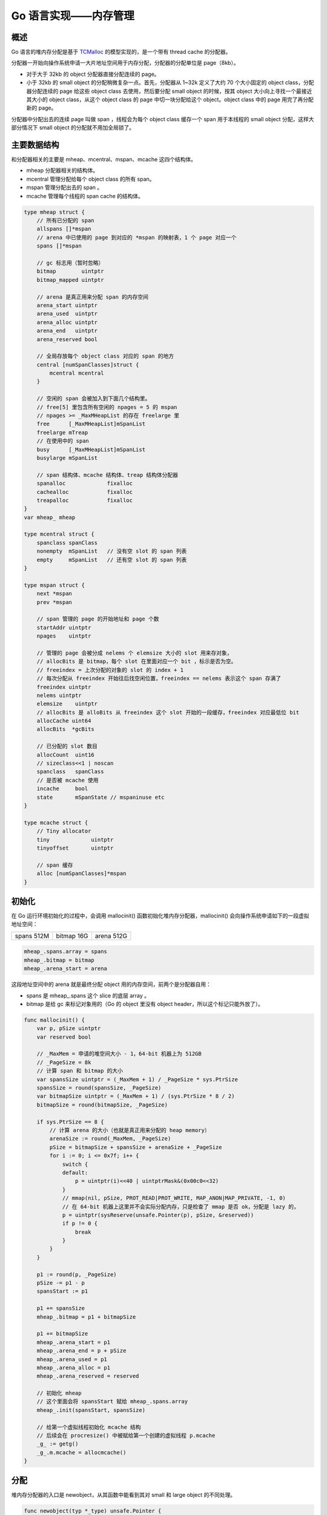 Go 语言实现——内存管理
========================

概述
-----------

Go 语言的堆内存分配是基于 `TCMalloc <http://goog-perftools.sourceforge.net/doc/tcmalloc.html>`_ 的模型实现的，是一个带有 thread cache 的分配器。

分配器一开始向操作系统申请一大片地址空间用于内存分配，分配器的分配单位是 page（8kb）。

- 对于大于 32kb 的 object 分配器直接分配连续的 page。
- 小于 32kb 的 small object 的分配稍微复杂一点。首先，分配器从 1~32k 定义了大约 70 个大小固定的 object class，分配器分配连续的 page 给这些 object class 去使用，然后要分配 small object 的时候，按其 object 大小向上寻找一个最接近其大小的 object class，从这个 object class 的 page 中切一块分配给这个 object。object class 中的 page 用完了再分配新的 page。

分配器中分配出去的连续 page 叫做 span ，线程会为每个 object class 缓存一个 span 用于本线程的 small object 分配，这样大部分情况下 small object 的分配就不用加全局锁了。

主要数据结构
--------------

和分配器相关的主要是 mheap、mcentral、mspan、mcache 这四个结构体。

- mheap 分配器相关的结构体。
- mcentral 管理分配给每个 object class 的所有 span。
- mspan 管理分配出去的 span 。
- mcache 管理每个线程的 span cache 的结构体。

.. code-block:: go

    type mheap struct {
        // 所有已分配的 span
        allspans []*mspan
        // arena 中已使用的 page 到对应的 *mspan 的映射表，1 个 page 对应一个
        spans []*mspan

        // gc 标志用（暂时忽略）
        bitmap        uintptr
        bitmap_mapped uintptr

        // arena 是真正用来分配 span 的内存空间
        arena_start uintptr
        arena_used  uintptr
        arena_alloc uintptr
        arena_end   uintptr
        arena_reserved bool

        // 全局存放每个 object class 对应的 span 的地方
        central [numSpanClasses]struct {
            mcentral mcentral
        }

        // 空闲的 span 会被加入到下面几个结构里。
        // free[5] 里包含所有空闲的 npages = 5 的 mspan
        // npages >= _MaxMHeapList 的存在 freelarge 里
        free      [_MaxMHeapList]mSpanList
        freelarge mTreap
        // 在使用中的 span
        busy      [_MaxMHeapList]mSpanList
        busylarge mSpanList

        // span 结构体、mcache 结构体、treap 结构体分配器
        spanalloc             fixalloc
        cachealloc            fixalloc
        treapalloc            fixalloc
    }
    var mheap_ mheap

    type mcentral struct {
        spanclass spanClass
        nonempty  mSpanList   // 没有空 slot 的 span 列表
        empty     mSpanList   // 还有空 slot 的 span 列表
    }

    type mspan struct {
        next *mspan
        prev *mspan

        // span 管理的 page 的开始地址和 page 个数
        startAddr uintptr
        npages    uintptr

        // 管理的 page 会被分成 nelems 个 elemsize 大小的 slot 用来存对象，
        // allocBits 是 bitmap，每个 slot 在里面对应一个 bit ，标示是否为空。
        // freeindex = 上次分配的对象的 slot 的 index + 1
        // 每次分配从 freeindex 开始往后找空闲位置，freeindex == nelems 表示这个 span 存满了
        freeindex uintptr
        nelems uintptr
        elemsize    uintptr
        // allocBits 是 alloBits 从 freeindex 这个 slot 开始的一段缓存，freeindex 对应最低位 bit
        allocCache uint64
        allocBits  *gcBits

        // 已分配的 slot 数目
        allocCount  uint16
        // sizeclass<<1 | noscan
        spanclass   spanClass
        // 是否被 mcache 使用
        incache     bool
        state       mSpanState // mspaninuse etc
    }

    type mcache struct {
        // Tiny allocator
        tiny             uintptr
        tinyoffset       uintptr

        // span 缓存
        alloc [numSpanClasses]*mspan
    }

初始化
-----------

在 Go 运行环境初始化的过程中，会调用 mallocinit() 函数初始化堆内存分配器，mallocinit() 会向操作系统申请如下的一段虚拟地址空间：

+-----------------------+---------------------+-----------------------+
|    spans 512M         |    bitmap 16G       |   arena 512G          |
+-----------------------+---------------------+-----------------------+

.. code-block:: go

    mheap_.spans.array = spans
    mheap_.bitmap = bitmap
    mheap_.arena_start = arena

这段地址空间中的 arena 就是最终分配 object 用的内存空间，前两个是分配器自用：

- spans 是 mheap\_.spans 这个 slice 的底层 array 。
- bitmap 是给 gc 来标记对象用的（Go 的 object 里没有 object header，所以这个标记只能外放了）。

.. code-block:: go

    func mallocinit() {
        var p, pSize uintptr
        var reserved bool

        // _MaxMem = 申请的堆空间大小 - 1，64-bit 机器上为 512GB
        // _PageSize = 8k
        // 计算 span 和 bitmap 的大小
        var spansSize uintptr = (_MaxMem + 1) / _PageSize * sys.PtrSize
        spansSize = round(spansSize, _PageSize)
        var bitmapSize uintptr = (_MaxMem + 1) / (sys.PtrSize * 8 / 2)
        bitmapSize = round(bitmapSize, _PageSize)

        if sys.PtrSize == 8 {
            // 计算 arena 的大小（也就是真正用来分配的 heap memory）
            arenaSize := round(_MaxMem, _PageSize)
            pSize = bitmapSize + spansSize + arenaSize + _PageSize
            for i := 0; i <= 0x7f; i++ {
                switch {
                default:
                    p = uintptr(i)<<40 | uintptrMask&(0x00c0<<32)
                }
                // mmap(nil, pSize, PROT_READ|PROT_WRITE, MAP_ANON|MAP_PRIVATE, -1, 0)
                // 在 64-bit 机器上这里并不会实际分配内存，只是检查了 mmap 是否 ok，分配是 lazy 的，
                p = uintptr(sysReserve(unsafe.Pointer(p), pSize, &reserved))
                if p != 0 {
                    break
                }
            }
        }

        p1 := round(p, _PageSize)
        pSize -= p1 - p
        spansStart := p1

        p1 += spansSize
        mheap_.bitmap = p1 + bitmapSize

        p1 += bitmapSize
        mheap_.arena_start = p1
        mheap_.arena_end = p + pSize
        mheap_.arena_used = p1
        mheap_.arena_alloc = p1
        mheap_.arena_reserved = reserved

        // 初始化 mheap
        // 这个里面会将 spansStart 赋给 mheap_.spans.array
        mheap_.init(spansStart, spansSize)

        // 给第一个虚拟线程初始化 mcache 结构
        // 后续会在 procresize() 中被赋给第一个创建的虚拟线程 p.mcache
        _g_ := getg()
        _g_.m.mcache = allocmcache()
    }

分配
--------------

堆内存分配器的入口是 newobject，从其函数中能看到其对 small 和 large object 的不同处理。

.. code-block:: go

    func newobject(typ *_type) unsafe.Pointer {
        return mallocgc(typ.size, typ, true)
    }

    func mallocgc(size uintptr, typ *_type, needzero bool) unsafe.Pointer {
        // 空结构体 struct{}，直接返回 &zerobase 的地址
        if size == 0 {
            return unsafe.Pointer(&zerobase)
        }

        // 获取运行 goroutine 线程的 mcache 结构体指针
        c := gomcache()
        var x unsafe.Pointer
        // 好吧，概述里说的按照 object size 大小分成 70 多个 object
        // 并不准确，其实是 70 * 2，object 会按 object 里是否包含指针
        // 再分成两类，真正的 object class = object size << 1 | noscan
        noscan := typ == nil || typ.kind&kindNoPointers != 0
        if size <= maxSmallSize {
            if noscan && size < maxTinySize {
                // 不包含指针并且 size < 16 的 object 为 tiny object，使用 tiny
                // allocator 来分配。
                // tiny allocator 每次向 mcache 申请一块 16 个字节大小的内存，每次
                // 申请内存的 tiny object 从这块内存上割一块，不够了再新申请。
                off := c.tinyoffset
                if off+size <= maxTinySize && c.tiny != 0 {
                    x = unsafe.Pointer(c.tiny + off)
                    c.tinyoffset = off + size
                    return x
                }
                span := c.alloc[tinySpanClass]
                v := nextFreeFast(span)
                if v == 0 {
                    v, _, _ = c.nextFree(tinySpanClass)
                }
                x = unsafe.Pointer(v)
                // 新的 tiny object 需要将内存清零
                (*[2]uint64)(x)[0] = 0
                (*[2]uint64)(x)[1] = 0
                if size < c.tinyoffset || c.tiny == 0 {
                    c.tiny = uintptr(x)
                    c.tinyoffset = size
                }
            } else {
                // 不是 tiny object 并且小于 32k 的 small object
                var sizeclass uint8
                // 计算 object 的 sizeclass
                if size <= smallSizeMax-8 {
                    sizeclass = size_to_class8[(size+smallSizeDiv-1)/smallSizeDiv]
                } else {
                    sizeclass = size_to_class128[(size-smallSizeMax+largeSizeDiv-1)/largeSizeDiv]
                }
                // 根据 sizeclass 获取实际分配的内存大小
                size = uintptr(class_to_size[sizeclass])
                // spc = sizeclass<<1 | noscan
                spc := makeSpanClass(sizeclass, noscan)
                span := c.alloc[spc]
                v := nextFreeFast(span)
                if v == 0 {
                    v, span, _ = c.nextFree(spc)
                }
                x = unsafe.Pointer(v)
                if needzero && span.needzero != 0 {
                    memclrNoHeapPointers(unsafe.Pointer(v), size)
                }
            }
        } else {
            // 大于 32 k
            var s *mspan
            systemstack(func() {
                s = largeAlloc(size, needzero, noscan)
            })
            s.freeindex = 1
            s.allocCount = 1
            x = unsafe.Pointer(s.base())
        }

        return x
    }

上面代码中 nextFreeFast 会尝试根据 span.allocCache 直接找到下一个空闲 slot 用来分配，如果没找到再调用 c.nextFree(spc) 根据 span.alloBits 来找到下一个空闲 slot 并且重新装填 span.allocCache。mcache 在初始化的时候所有的 object class 缓存的 span 都是 emptymspan，一个没有任何 page 的空 span，在 span 没有空闲 slot 的情况下，c.nextFree(spc) 会调用 c.refill() 向 mheap\_.central 重新申请一个新的可用 span。

.. code-block:: go

    func (c *mcache) refill(spc spanClass) {
        // 将当前缓存的 span 还给 mcentral。
        s := c.alloc[spc]
        if s != &emptymspan {
            s.incache = false
        }

        // 从 mcentral 中获取一个新的可用 span。
        s = mheap_.central[spc].mcentral.cacheSpan()
        c.alloc[spc] = s
    }

    func (c *mcentral) cacheSpan() *mspan {
    retry:
        var s *mspan
        for s = c.nonempty.first; s != nil; s = s.next {
            // 尝试从 c.nonempty 分配，初始为空，跳过
            // 成功 goto havespan
        }

        for s = c.empty.first; s != nil; s = s.next {
            // 尝试从 c.empty 分配，初始为空，跳过
            // 成功 goto havespan
        }

        // 如果上面分配失败，那么申请新的 span
        s = c.grow()
        c.empty.insertBack(s)

    havespan:
        s.incache = true
        return s
    }

如果 mcentral 中没有可用的 span，mcentral 会调用 mheap.alloc() 申请一个新的 span。

.. code-block:: go

    func (c *mcentral) grow() *mspan {
        // 根据 span 的 sizeclass 确定要分配多少 page。
        npages := uintptr(class_to_allocnpages[c.spanclass.sizeclass()])
        size := uintptr(class_to_size[c.spanclass.sizeclass()])
        n := (npages << _PageShift) / size

        // 从 arena 中分配一个新的 npages span
        s := mheap_.alloc(npages, c.spanclass, false, true)
        if s == nil {
            return nil
        }

        p := s.base()
        s.limit = p + size*n

        return s
    }

mheap 分配新的 span 的逻辑如下：

1. 检查 mheap.free 中有没有空闲 span, 有的话返回。
2. 检查 mheap.freelarge 中有没有空闲 span，有的话裁剪返回。
3. 从 mheap.arena 中再新分配一个至少 64 kb 的 span 并释放到 mheap.freelarge 中，返回 2 继续执行。

.. code-block:: go

    func (h *mheap) alloc(npage uintptr, spanclass spanClass, large bool, needzero bool) *mspan {
        var s *mspan
        systemstack(func() {
            s = h.alloc_m(npage, spanclass, large)
        })
        return s
    }
    func (h *mheap) alloc_m(npage uintptr, spanclass spanClass, large bool) *mspan {
        s := h.allocSpanLocked(npage, &memstats.heap_inuse)
        return s
    }
    func (h *mheap) allocSpanLocked(npage uintptr, stat *uint64) *mspan {
        var list *mSpanList
        var s *mspan

        // 在 mheap.free 里找找有没有合适的
        for i := int(npage); i < len(h.free); i++ {
            list = &h.free[i]
            if !list.isEmpty() {
                s = list.first
                list.remove(s)
                goto HaveSpan
            }
        }
        // 在 mheap.freelarge 里找找有没有合适的
        s = h.allocLarge(npage)
        if s == nil {
            // 找不到的话从 arena 中新分配 npage 并创建一个新的 span
            // 新 span 至少有 64kb ，创建后会被 free 到 h.freelarge 里。
            if !h.grow(npage) {
                return nil
            }
            s = h.allocLarge(npage)
            if s == nil {
                return nil
            }
        }

    HaveSpan:
        if s.npages > npage {
            // 将多余的 page 裁剪后放入 free span 中
            t := (*mspan)(h.spanalloc.alloc())
            t.init(s.base()+npage<<_PageShift, s.npages-npage)
            s.npages = npage
            p := (t.base() - h.arena_start) >> _PageShift
            if p > 0 {
                h.spans[p-1] = s
            }
            h.spans[p] = t
            h.spans[p+t.npages-1] = t
            s.state = _MSpanManual // prevent coalescing with s
            h.freeSpanLocked(t, false, false, s.unusedsince)
        }

        p := (s.base() - h.arena_start) >> _PageShift
        for n := uintptr(0); n < npage; n++ {
            h.spans[p+n] = s
        }

        return s
    }

回收
-------------------

当一个 span 中所有的对象被释放时，这个 span 会被回收（对象的释放由 gc 来完成，这里暂且先跳过），回收的 span 会被加入到 mheap.free 和 mheap.freelarge 中，供后续新的 span 申请使用。

.. code-block:: go

    func (h *mheap) freeSpan(s *mspan, acct int32) {
        systemstack(func() {
            h.freeSpanLocked(s, true, true, 0)
        })
    }
    func (h *mheap) freeSpanLocked(s *mspan, acctinuse, acctidle bool, unusedsince int64) {
        switch s.state {
        s.state = _MSpanFree
        if s.inList() {
            // 将 span 从 busyList 中删除
            h.busyList(s.npages).remove(s)
        }

        // 如果要 free 的 span 前面的 span 也是 free 的，合并
        p := (s.base() - h.arena_start) >> _PageShift
        if p > 0 {
            before := h.spans[p-1]
            if before != nil && before.state == _MSpanFree {
                // Now adjust s.
                s.startAddr = before.startAddr
                s.npages += before.npages
                s.npreleased = before.npreleased // absorb released pages
                s.needzero |= before.needzero
                p -= before.npages
                h.spans[p] = s
                // The size is potentially changing so the treap needs to delete adjacent nodes and
                // insert back as a combined node.
                if h.isLargeSpan(before.npages) {
                    h.freelarge.removeSpan(before)
                } else {
                    h.freeList(before.npages).remove(before)
                }
                h.spanalloc.free(unsafe.Pointer(before))
            }
        }

        // 如果要 free 的 span 后面的 span 也是 free 的，合并
        if (p + s.npages) < uintptr(len(h.spans)) {
            after := h.spans[p+s.npages]
            if after != nil && after.state == _MSpanFree {
                s.npages += after.npages
                s.npreleased += after.npreleased
                s.needzero |= after.needzero
                h.spans[p+s.npages-1] = s
                if h.isLargeSpan(after.npages) {
                    h.freelarge.removeSpan(after)
                } else {
                    h.freeList(after.npages).remove(after)
                }
                h.spanalloc.free(unsafe.Pointer(after))
            }
        }

        // 将空闲的 span 插入 h.freelarge 或者 h.free 中。
        if h.isLargeSpan(s.npages) {
            h.freelarge.insert(s)
        } else {
            h.freeList(s.npages).insert(s)
        }
    }

最后 sysmon 每隔一段时间会执行 mheap\_.scavenge(）将长时间不用的 span 的内存通过 madvise(MADV_DONTNEED) “释放” 给操作系统。

	MADV_DONTNEED: Do not expect access in the near future. (For the time being, the application is finished with the given range, so the kernel can free resources associated with it.) Subsequent accesses of pages in this range will succeed, but will result either in reloading of the memory contents from the underlying mapped file (see mmap(2)) or zero-fill-on-demand pages for mappings without an underlying file.

分配器自用的内存分配
-----------------------

分配器自用的一些结构体 mcache、mspan 等是通过 fixalloc 分配器来分配的。

	fixalloc is a SLAB-style allocator that allocates objects of a fixed
	size. fixalloced objects can be freed, but this memory can only be
	reused by the same fixalloc pool, so it can only be reused for
	objects of the same type.
